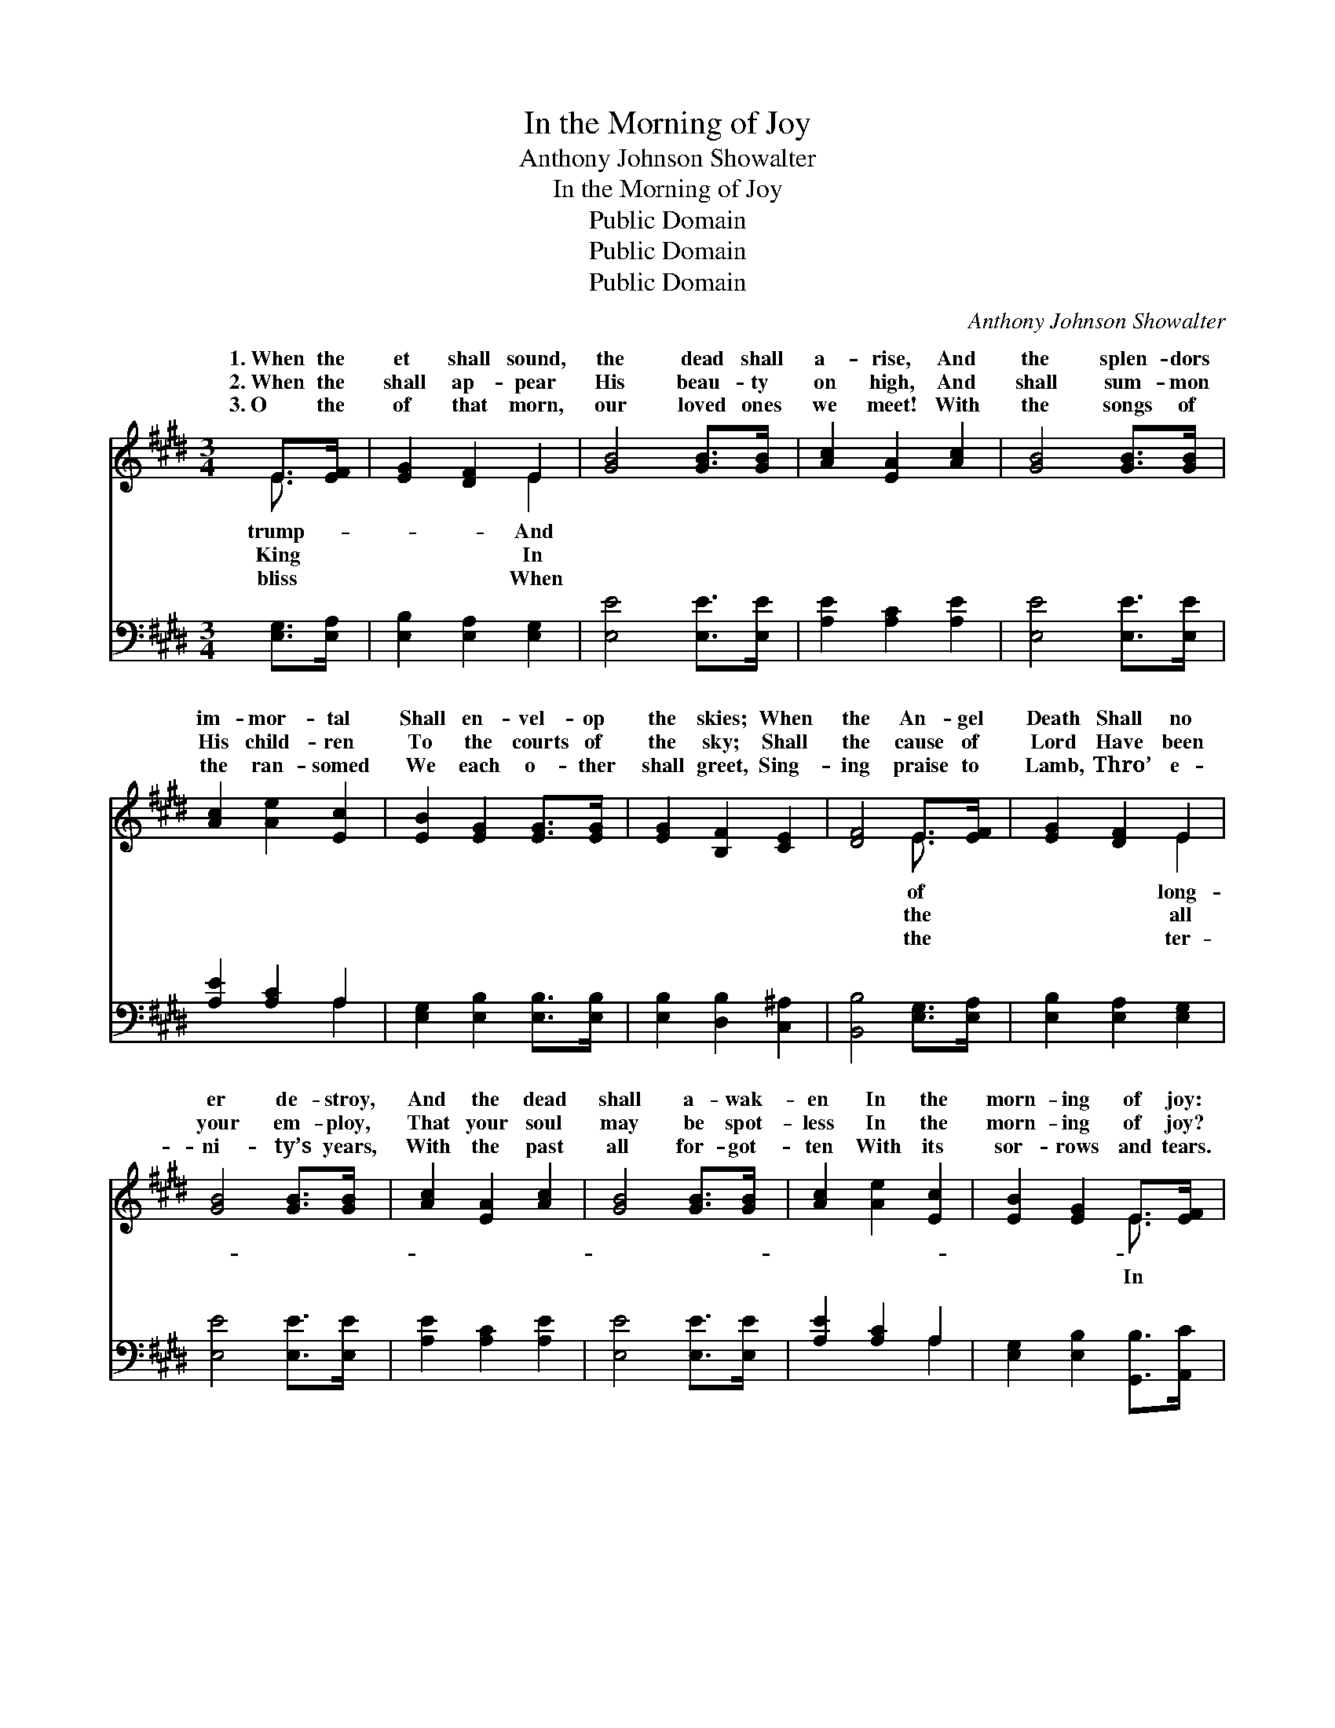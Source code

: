 X:1
T:In the Morning of Joy
T:Anthony Johnson Showalter
T:In the Morning of Joy
T:Public Domain
T:Public Domain
T:Public Domain
C:Anthony Johnson Showalter
Z:Public Domain
%%score ( 1 2 ) ( 3 4 )
L:1/8
M:3/4
K:E
V:1 treble 
V:2 treble 
V:3 bass 
V:4 bass 
V:1
 E>[EF] | [EG]2 [DF]2 E2 | [GB]4 [GB]>[GB] | [Ac]2 [EA]2 [Ac]2 | [GB]4 [GB]>[GB] | %5
w: 1.~When the|et shall sound,|the dead shall|a- rise, And|the splen- dors|
w: 2.~When the|shall ap- pear|His beau- ty|on high, And|shall sum- mon|
w: 3.~O the|of that morn,|our loved ones|we meet! With|the songs of|
 [Ac]2 [Ae]2 [Ec]2 | [EB]2 [EG]2 [EG]>[EG] | [EG]2 [B,F]2 [CE]2 | [DF]4 E>[EF] | [EG]2 [DF]2 E2 | %10
w: im- mor- tal|Shall en- vel- op|the skies; When|the An- gel|Death Shall no|
w: His child- ren|To the courts of|the sky; Shall|the cause of|Lord Have been|
w: the ran- somed|We each o- ther|shall greet, Sing-|ing praise to|Lamb, Thro’ e-|
 [GB]4 [GB]>[GB] | [Ac]2 [EA]2 [Ac]2 | [GB]4 [GB]>[GB] | [Ac]2 [Ae]2 [Ec]2 | [EB]2 [EG]2 E>[EF] | %15
w: er de- stroy,|And the dead|shall a- wak-|en In the|morn- ing of joy:|
w: your em- ploy,|That your soul|may be spot-|less In the|morn- ing of joy?|
w: ni- ty’s years,|With the past|all for- got-|ten With its|sor- rows and tears.|
 [EG]2 E2 [DF]2 | E4 ||"^Refrain" [EG]>[DF] | E2 [EG]2 [GB]2 | [Ge]4 [Ge]>[Bd] | %20
w: |||||
w: the morn- ing|joy,|the morn-|ing of joy,|be ga- thered|
w: |||||
 [Ac]2 [ce]2 [Ac]2 | [GB]4 [GB]>[GB] | [Ac]2 [GB]2 [GB]2 | [GB]2 [EG]2 [EG]>[EG] | %24
w: ||||
w: to glo- ry,|In the morn-|ing of joy;|In the morn- ing|
w: ||||
 [EG]2 [B,F]2 [CE]2 | [DF]4 [EG]>[DF] | E2 [EG]2 [GB]2 | [Ge]4 [Ge]>[Bd] | [Ac]2 [ce]2 [Ac]2 | %29
w: |||||
w: of joy, In|the morn- ing|of joy, We’ll|ga- thered to|glo- ry, In|
w: |||||
 [GB]4 [GB]>[GB] | [Ac]2 [GB]2 [GB]2 | [GB]2 [EG]2 E>[EF] | [EG]2 E2 [DF]2 | E4 |] %34
w: |||||
w: the morn- ing|of joy. *||||
w: |||||
V:2
 E3/2 x/ | x4 E2 | x6 | x6 | x6 | x6 | x6 | x6 | x4 E3/2 x/ | x4 E2 | x6 | x6 | x6 | x6 | %14
w: trump-|And|||||||of|long-|||||
w: King|In|||||||the|all|||||
w: bliss|When|||||||the|ter-|||||
 x4 E3/2 x/ | x2 E2 x2 | E4 || x2 | E2 x4 | x6 | x6 | x6 | x6 | x6 | x6 | x6 | E2 x4 | x6 | x6 | %29
w: |||||||||||||||
w: In|of|In||We’ll||||||||be|||
w: |||||||||||||||
 x6 | x6 | x4 E3/2 x/ | x2 E2 x2 | E4 |] %34
w: |||||
w: |||||
w: |||||
V:3
 [E,G,]>[E,A,] | [E,B,]2 [E,A,]2 [E,G,]2 | [E,E]4 [E,E]>[E,E] | [A,E]2 [A,C]2 [A,E]2 | %4
 [E,E]4 [E,E]>[E,E] | [A,E]2 [A,C]2 A,2 | [E,G,]2 [E,B,]2 [E,B,]>[E,B,] | %7
 [E,B,]2 [D,B,]2 [C,^A,]2 | [B,,B,]4 [E,G,]>[E,A,] | [E,B,]2 [E,A,]2 [E,G,]2 | [E,E]4 [E,E]>[E,E] | %11
 [A,E]2 [A,C]2 [A,E]2 | [E,E]4 [E,E]>[E,E] | [A,E]2 [A,C]2 A,2 | [E,G,]2 [E,B,]2 [G,,B,]>[A,,C] | %15
 [B,,B,]2 [B,,G,]2 [B,,A,]2 | [E,G,]4 || [E,B,]>[E,A,] | [E,G,]2 [E,B,]2 [E,B,]2 | %19
 [E,B,]4 [E,E]>[G,E] | [A,E]2 [A,E]2 [A,E]2 | [E,E]4 [E,E]>[E,E] | [E,E]2 [E,E]2 [E,E]2 | %23
 [E,E]2 [E,B,]2 [E,B,]>[E,B,] | [E,B,]2 [D,B,]2 [C,^A,]2 | [B,,B,]4 [E,B,]>[E,A,] | %26
 [E,G,]2 [E,B,]2 [E,B,]2 | [E,B,]4 [E,E]>[G,E] | [A,E]2 [A,E]2 [A,E]2 | [E,E]4 [E,E]>[E,E] | %30
 [E,E]2 [E,E]2 [E,E]2 | [E,E]2 [E,B,]2 [G,,B,]>[A,,C] | [B,,B,]2 [B,,G,]2 [B,,A,]2 | [E,G,]4 |] %34
V:4
 x2 | x6 | x6 | x6 | x6 | x4 A,2 | x6 | x6 | x6 | x6 | x6 | x6 | x6 | x4 A,2 | x6 | x6 | x4 || x2 | %18
 x6 | x6 | x6 | x6 | x6 | x6 | x6 | x6 | x6 | x6 | x6 | x6 | x6 | x6 | x6 | x4 |] %34

